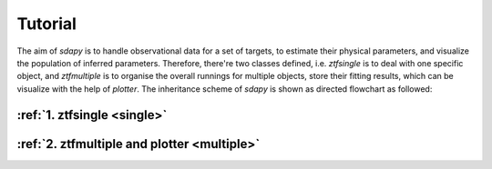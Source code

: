 Tutorial
===================================

The aim of `sdapy` is to handle observational data for a set of targets, to estimate their physical parameters, and visualize the population of inferred parameters. Therefore, there're two classes defined, i.e. `ztfsingle` is to deal with one specific object, and `ztfmultiple` is to organise the overall runnings for multiple objects, store their fitting results, which can be visualize with the help of `plotter`. The inheritance scheme of `sdapy` is shown as directed flowchart as followed:

.. image:: static/sdapy.png
   :width: 800

:ref:`1. ztfsingle  <single>`
--------------------------------------------------

:ref:`2. ztfmultiple and plotter <multiple>`
----------------------------------------------
